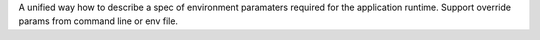 
A unified way how to describe a spec of environment paramaters
required for the application runtime.
Support override params from command line or env file.


